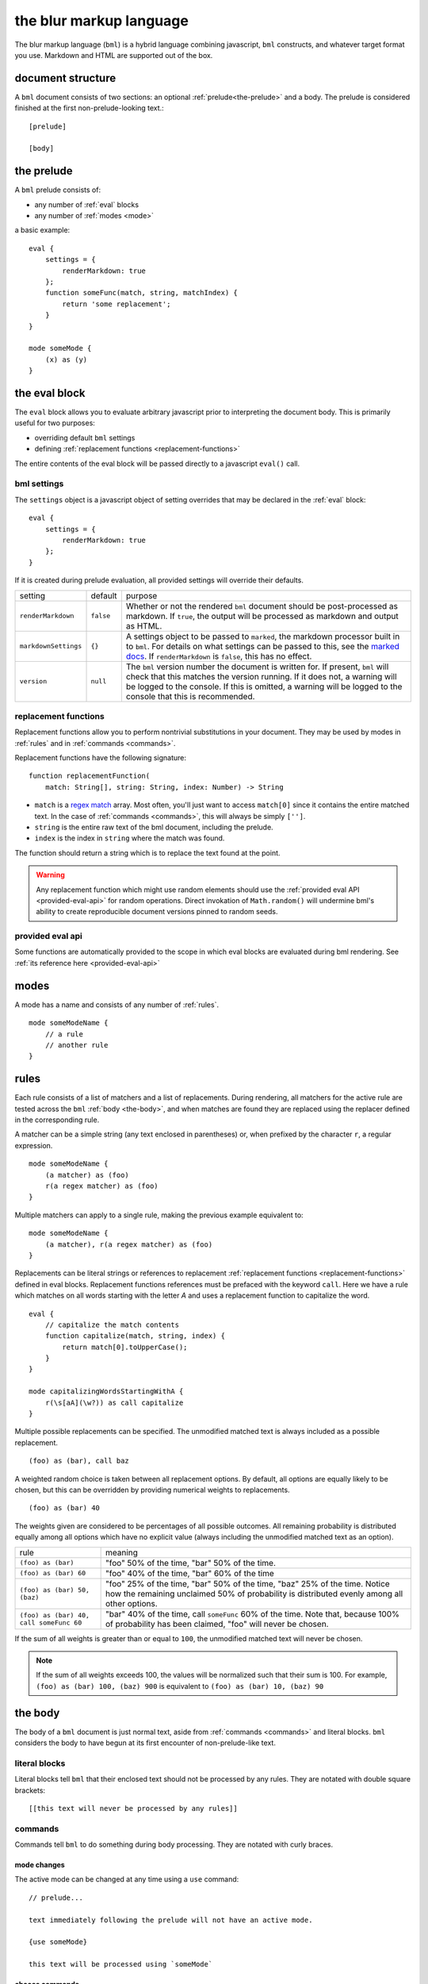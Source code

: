 .. _marked docs: https://github.com/markedjs/marked/blob/master/USING_ADVANCED.md#options
.. _regex match: https://developer.mozilla.org/en-US/docs/Web/JavaScript/Guide/Regular_Expressions

========================
the blur markup language
========================

The blur markup language (``bml``) is a hybrid language combining javascript,
``bml`` constructs, and whatever target format you use. Markdown and HTML are
supported out of the box.


.. _document-structure:

document structure
==================

A ``bml`` document consists of two sections: an optional
:ref:`prelude<the-prelude>` and a body. The prelude is considered finished
at the first non-prelude-looking text.::

  [prelude]

  [body]


.. _the-prelude:

the prelude
===========

A ``bml`` prelude consists of:

* any number of :ref:`eval` blocks
* any number of :ref:`modes <mode>`

a basic example::

  eval {
      settings = {
          renderMarkdown: true
      };
      function someFunc(match, string, matchIndex) {
          return 'some replacement';
      }
  }

  mode someMode {
      (x) as (y)
  }

.. _eval:

the eval block
==============

The ``eval`` block allows you to evaluate arbitrary javascript prior to
interpreting the document body. This is primarily useful for two purposes:

* overriding default ``bml`` settings
* defining :ref:`replacement functions <replacement-functions>`

The entire contents of the eval block will be passed directly to a javascript
``eval()`` call.

.. _bml-settings:

bml settings
------------

The ``settings`` object is a javascript object of setting overrides that may be
declared in the :ref:`eval` block::

  eval {
      settings = {
          renderMarkdown: true
      };
  }

If it is created during prelude evaluation, all provided settings will override
their defaults.

+--------------------+---------+----------------------------------------------+
|setting             |default  |purpose                                       |
+--------------------+---------+----------------------------------------------+
|``renderMarkdown``  |``false``|Whether or not the rendered ``bml`` document  |
|                    |         |should be post-processed as markdown. If      |
|                    |         |``true``, the output will be processed as     |
|                    |         |markdown and output as HTML.                  |
+--------------------+---------+----------------------------------------------+
|``markdownSettings``|``{}``   |A settings object to be passed to ``marked``, |
|                    |         |the markdown processor built in to ``bml``.   |
|                    |         |For details on what settings can be passed to |
|                    |         |this, see the `marked docs`_. If              |
|                    |         |``renderMarkdown`` is ``false``, this has no  |
|                    |         |effect.                                       |
+--------------------+---------+----------------------------------------------+
|``version``         |``null`` |The ``bml`` version number the document is    |
|                    |         |written for. If present, ``bml`` will check   |
|                    |         |that this matches the version running. If it  |
|                    |         |does not, a warning will be logged to the     |
|                    |         |console. If this is omitted, a warning will be|
|                    |         |logged to the console that this is            |
|                    |         |recommended.                                  |
+--------------------+---------+----------------------------------------------+


.. _replacement-functions:

replacement functions
---------------------

Replacement functions allow you to perform nontrivial substitutions in your
document. They may be used by modes in :ref:`rules` and in :ref:`commands
<commands>`.

Replacement functions have the following signature: ::

  function replacementFunction(
      match: String[], string: String, index: Number) -> String

* ``match`` is a `regex match`_ array. Most often, you'll just want to access
  ``match[0]`` since it contains the entire matched text. In the case of
  :ref:`commands <commands>`, this will always be simply
  ``['']``.
* ``string`` is the entire raw text of the bml document, including the prelude.
* ``index`` is the index in ``string`` where the match was found.

The function should return a string which is to replace the text found at the
point.

.. warning::

   Any replacement function which might use random elements should use the
   :ref:`provided eval API <provided-eval-api>` for random operations.
   Direct invokation of ``Math.random()`` will undermine bml's ability
   to create reproducible document versions pinned to random seeds.

provided eval api
-----------------

Some functions are automatically provided to the scope in which eval blocks
are evaluated during bml rendering.
See :ref:`its reference here <provided-eval-api>`

.. _mode:

modes
=====

A mode has a name and consists of any number of :ref:`rules`. ::

  mode someModeName {
      // a rule
      // another rule
  }

.. _rules:

rules
=====

Each rule consists of a list of matchers and a list of replacements.
During rendering, all matchers for the active rule are tested across
the ``bml`` :ref:`body <the-body>`, and when matches are found they
are replaced using the replacer defined in the corresponding rule.

A matcher can be a simple string (any text enclosed in parentheses)
or, when prefixed by the character ``r``, a regular expression. ::

  mode someModeName {
      (a matcher) as (foo)
      r(a regex matcher) as (foo)
  }

Multiple matchers can apply to a single rule, making the previous example
equivalent to: ::

  mode someModeName {
      (a matcher), r(a regex matcher) as (foo)
  }

Replacements can be literal strings or references to replacement
:ref:`replacement functions <replacement-functions>` defined in eval blocks.
Replacement functions references must be prefaced with the keyword ``call``.
Here we have a rule which matches on all words starting with the letter *A* and
uses a replacement function to capitalize the word. ::

  eval {
      // capitalize the match contents
      function capitalize(match, string, index) {
          return match[0].toUpperCase();
      }
  }

  mode capitalizingWordsStartingWithA {
      r(\s[aA](\w?)) as call capitalize
  }

Multiple possible replacements can be specified. The unmodified matched text is
always included as a possible replacement. ::

  (foo) as (bar), call baz

A weighted random choice is taken between all replacement options. By default,
all options are equally likely to be chosen, but this can be overridden by
providing numerical weights to replacements. ::

  (foo) as (bar) 40

The weights given are considered to be percentages of all possible outcomes. All remaining probability is distributed equally among all options which have no explicit value (always including the unmodified matched text as an option).

+----------------------------------------+-------------------------------------+
|rule                                    |meaning                              |
+----------------------------------------+-------------------------------------+
|``(foo) as (bar)``                      |"foo" 50% of the time, "bar" 50% of  |
|                                        |the time.                            |
+----------------------------------------+-------------------------------------+
|``(foo) as (bar) 60``                   |"foo" 40% of the time, "bar" 60% of  |
|                                        |the time                             |
+----------------------------------------+-------------------------------------+
|``(foo) as (bar) 50, (baz)``            |"foo" 25% of the time, "bar" 50% of  |
|                                        |the time, "baz" 25% of the time.     |
|                                        |Notice how the remaining unclaimed   |
|                                        |50% of probability is distributed    |
|                                        |evenly among all other options.      |
+----------------------------------------+-------------------------------------+
|``(foo) as (bar) 40, call someFunc 60`` |"bar" 40% of the time, call          |
|                                        |``someFunc`` 60% of the time. Note   |
|                                        |that, because 100% of probability has|
|                                        |been claimed, "foo" will never be    |
|                                        |chosen.                              |
+----------------------------------------+-------------------------------------+


If the sum of all weights is greater than or equal to ``100``, the unmodified
matched text will never be chosen.

.. note::

   If the sum of all weights exceeds 100, the values will be normalized such
   that their sum is 100. For example, ``(foo) as (bar) 100, (baz) 900`` is
   equivalent to ``(foo) as (bar) 10, (baz) 90``

.. _the-body:

the body
========

The body of a ``bml`` document is just normal text, aside from :ref:`commands <commands>` and literal blocks. ``bml`` considers the body to have begun at its first encounter of non-prelude-like text.

.. _literal-blocks:

literal blocks
--------------

Literal blocks tell ``bml`` that their enclosed text should not be processed by
any rules. They are notated with double square brackets: ::

  [[this text will never be processed by any rules]]


.. _commands:

commands
--------

Commands tell ``bml`` to do something during body processing. They are notated
with curly braces.

.. _mode-changes:

mode changes
^^^^^^^^^^^^

The active mode can be changed at any time using a ``use`` command: ::

  // prelude...

  text immediately following the prelude will not have an active mode.

  {use someMode}

  this text will be processed using `someMode`

.. _choose-commands:

choose commands
^^^^^^^^^^^^^^^

A weighted choice may be declared inline using the same syntax for the
replacement component of :ref:`rules <rules>`: ::

  this is {(some text) 30, (an example), call someFunc}

30% of the time, this will be rendered as *"this is some text"*, 35% of the
time as *"this is an example"*, and 35% of the time ``someFunc`` will be called.

This is interpreted exactly as if it were a one-off rule which applies at the
point of the command. The only difference is that invoked replacement functions
will be passed the ``match`` argument of ``['']``.

This can also be useful for unconditionally calling functions with a single-choice block: ::

  {call someFunc}

.. _nested-replacements:

nested evaluation
-----------------

Text replacements inserted by both :ref:`choose commands <_choose-commands>` and :ref:`rules <rules>` are themselves treated as body bml, so they can contain everything from choose commands to call commands to mode switches. Modes and rules are evaluated on them as well.

For instance, we could set up nested choices like so: ::
  
  outer with {(inner 1), (inner 2 with {(nested 1!), (nested 2!)})}
  
In effect, this results in a choice tree with the following possible paths:

* outer with inner 1
* outer with inner 2 with nested 1!
* outer with inner 2 with nested 2!

As you can imagine, these can become messy quickly in nested branches, so it's best practice to incorporate line breaks: ::

  outer with {
    (inner 1),
    (inner 2 with {
      (nested 1!), (nested 2!)})}

But be sure to include those line breaks in the braces part of the declaration, not the inner text in parentheses, since those will be interpreted as part of the replacement text.

Rules are also evaluated on chosen text, for instance: ::

  mode exampleMode {
    (foo) as (bar) 50, (baz) 25
  }
  
  some outer text with {
    (inner without magic word),
    (inner with magic word foo)}

Which can be rendered as:

* some outer text with inner without magic word
* some outer text with inner with magic word bar
* some outer text with inner with magic word baz
* some outer text with inner with magic word foo [no-op rule branch taking the unclaimed probability of 25% in the rule]

Note that nested evaluation *does not* occur on text inserted by function calls or by text left untouched by "no-op" rule branches.
